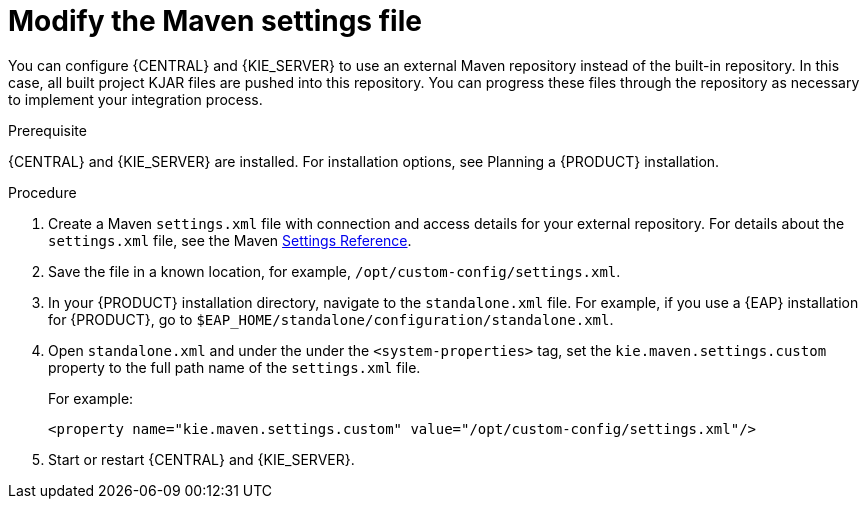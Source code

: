 [id='maven-ext-repo-using-proc_{context}']
= Modify the Maven settings file

You can configure {CENTRAL} and {KIE_SERVER} to use an external Maven repository instead of the built-in repository. In this case, all built project KJAR files are pushed into this repository. You can progress these files through the repository as necessary to implement your integration process.

//IMPORTANT: Using an external Maven repository with {CENTRAL} deployed on OpenShift is not supported. Using an external Maven repository with {KIE_SERVER} deployed on OpenShift is supported but differs from this procedure. For more information, see {URL_DM_ON_OPENSHIFT}[_{DM_ON_OPENSHIFT}_].

//@link: Update PAM on OpenShift link above.

.Prerequisite
{CENTRAL} and {KIE_SERVER} are installed. For installation options, see Planning a {PRODUCT} installation.
//@link: Add installation planning link.

.Procedure
. Create a Maven `settings.xml` file with connection and access details for your external repository. For details about the `settings.xml` file, see the Maven link:https://maven.apache.org/settings.html[Settings Reference].
. Save the file in a known location, for example, `/opt/custom-config/settings.xml`.
. In your {PRODUCT} installation directory, navigate to the `standalone.xml` file. For example, if you use a {EAP} installation for {PRODUCT}, go to `$EAP_HOME/standalone/configuration/standalone.xml`.
. Open `standalone.xml` and under the under the `<system-properties>` tag, set the `kie.maven.settings.custom` property to the full path name of the `settings.xml` file.
+
For example:
+
[source,xml]
----
<property name="kie.maven.settings.custom" value="/opt/custom-config/settings.xml"/>
----
+
. Start or restart {CENTRAL} and {KIE_SERVER}.

